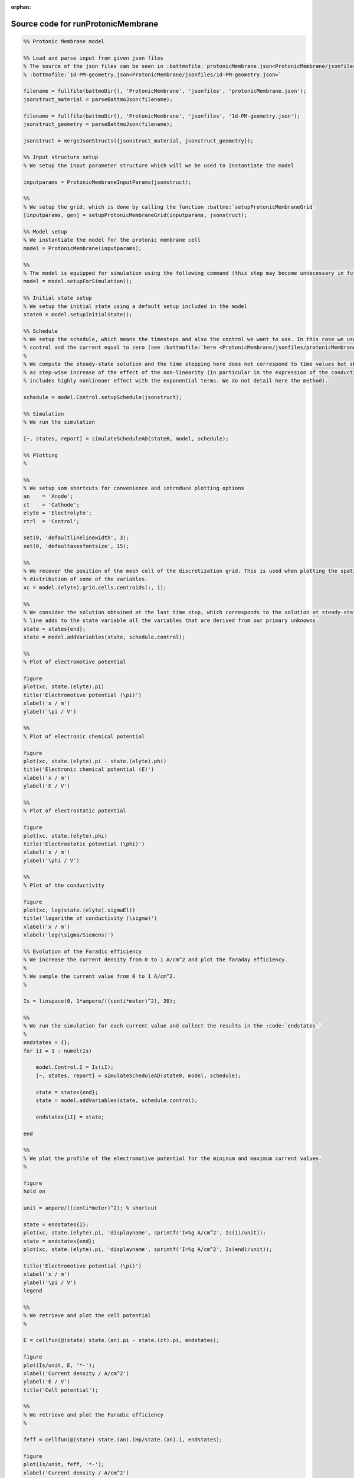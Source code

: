 :orphan:

.. _runProtonicMembrane_source:

Source code for runProtonicMembrane
-----------------------------------

.. code:: matlab


  %% Protonic Membrane model
  
  %% Load and parse input from given json files
  % The source of the json files can be seen in :battmofile:`protonicMembrane.json<ProtonicMembrane/jsonfiles/protonicMembrane.json>` and
  % :battmofile:`1d-PM-geometry.json<ProtonicMembrane/jsonfiles/1d-PM-geometry.json>`
  
  filename = fullfile(battmoDir(), 'ProtonicMembrane', 'jsonfiles', 'protonicMembrane.json');
  jsonstruct_material = parseBattmoJson(filename);
  
  filename = fullfile(battmoDir(), 'ProtonicMembrane', 'jsonfiles', '1d-PM-geometry.json');
  jsonstruct_geometry = parseBattmoJson(filename);
  
  jsonstruct = mergeJsonStructs({jsonstruct_material, jsonstruct_geometry});
  
  %% Input structure setup
  % We setup the input parameter structure which will we be used to instantiate the model
  
  inputparams = ProtonicMembraneInputParams(jsonstruct);
  
  %%
  % We setup the grid, which is done by calling the function :battmo:`setupProtonicMembraneGrid`
  [inputparams, gen] = setupProtonicMembraneGrid(inputparams, jsonstruct);
  
  %% Model setup
  % We instantiate the model for the protonic membrane cell
  model = ProtonicMembrane(inputparams);
  
  %%
  % The model is equipped for simulation using the following command (this step may become unnecessary in future versions)
  model = model.setupForSimulation();
  
  %% Initial state setup
  % We setup the initial state using a default setup included in the model
  state0 = model.setupInitialState();
  
  %% Schedule
  % We setup the schedule, which means the timesteps and also the control we want to use. In this case we use current
  % control and the current equal to zero (see :battmofile:`here <ProtonicMembrane/jsonfiles/protonicMembrane.json#118>`).
  %
  % We compute the steady-state solution and the time stepping here does not correspond to time values but should be seen
  % as step-wise increase of the effect of the non-linearity (in particular in the expression of the conductivity which
  % includes highly nonlineaer effect with the exponential terms. We do not detail here the method).
  
  schedule = model.Control.setupSchedule(jsonstruct);
  
  %% Simulation
  % We run the simulation
  
  [~, states, report] = simulateScheduleAD(state0, model, schedule); 
  
  %% Plotting
  %
  
  %%
  % We setup som shortcuts for convenience and introduce plotting options
  an    = 'Anode';
  ct    = 'Cathode';
  elyte = 'Electrolyte';
  ctrl  = 'Control';
  
  set(0, 'defaultlinelinewidth', 3);
  set(0, 'defaultaxesfontsize', 15);
  
  %%
  % We recover the position of the mesh cell of the discretization grid. This is used when plotting the spatial
  % distribution of some of the variables.
  xc = model.(elyte).grid.cells.centroids(:, 1);
  
  %%
  % We consider the solution obtained at the last time step, which corresponds to the solution at steady-state. The second
  % line adds to the state variable all the variables that are derived from our primary unknowns.
  state = states{end};
  state = model.addVariables(state, schedule.control);
  
  %%
  % Plot of electromotive potential
  
  figure
  plot(xc, state.(elyte).pi)
  title('Electromotive potential (\pi)')
  xlabel('x / m')
  ylabel('\pi / V')
  
  %%
  % Plot of electronic chemical potential
  
  figure
  plot(xc, state.(elyte).pi - state.(elyte).phi)
  title('Electronic chemical potential (E)')
  xlabel('x / m')
  ylabel('E / V')
  
  %%
  % Plot of electrostatic potential
  
  figure
  plot(xc, state.(elyte).phi)
  title('Electrostatic potential (\phi)')
  xlabel('x / m')
  ylabel('\phi / V')
  
  %%
  % Plot of the conductivity
  
  figure
  plot(xc, log(state.(elyte).sigmaEl))
  title('logarithm of conductivity (\sigma)')
  xlabel('x / m')
  xlabel('log(\sigma/Siemens)')
  
  %% Evolution of the Faradic efficiency
  % We increase the current density from 0 to 1 A/cm^2 and plot the faraday efficiency.
  %
  % We sample the current value from 0 to 1 A/cm^2.
  %
  
  Is = linspace(0, 1*ampere/((centi*meter)^2), 20);
  
  %%
  % We run the simulation for each current value and collect the results in the :code:`endstates`.
  %
  endstates = {};
  for iI = 1 : numel(Is)
  
      model.Control.I = Is(iI);
      [~, states, report] = simulateScheduleAD(state0, model, schedule);
  
      state = states{end};
      state = model.addVariables(state, schedule.control);
      
      endstates{iI} = state;
      
  end
  
  %%
  % We plot the profile of the electromotive potential for the mininum and maximum current values.
  %
  
  figure
  hold on
  
  unit = ampere/((centi*meter)^2); % shortcut
  
  state = endstates{1};
  plot(xc, state.(elyte).pi, 'displayname', sprintf('I=%g A/cm^2', Is(1)/unit));
  state = endstates{end};
  plot(xc, state.(elyte).pi, 'displayname', sprintf('I=%g A/cm^2', Is(end)/unit));
  
  title('Electromotive potential (\pi)')
  xlabel('x / m')
  ylabel('\pi / V')
  legend
  
  %%
  % We retrieve and plot the cell potential 
  %
  
  E = cellfun(@(state) state.(an).pi - state.(ct).pi, endstates);
  
  figure
  plot(Is/unit, E, '*-');
  xlabel('Current density / A/cm^2')
  ylabel('E / V')
  title('Cell potential');
  
  %%
  % We retrieve and plot the Faradic efficiency
  %
  
  feff = cellfun(@(state) state.(an).iHp/state.(an).i, endstates);
  
  figure
  plot(Is/unit, feff, '*-');
  xlabel('Current density / A/cm^2')
  ylabel('Faradic efficiency / -')
  title('Faradic efficiency');
  
  
  
  
  
  

